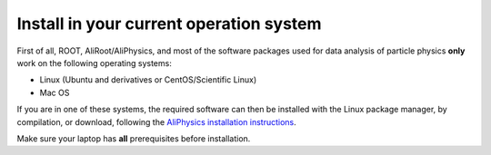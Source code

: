 .. _install_own_system:

Install in your current operation system
----------------------------------------

First of all, ROOT, AliRoot/AliPhysics, and most of the software packages used for data analysis of particle
physics **only** work on the following operating systems:

* Linux (Ubuntu and derivatives or CentOS/Scientific Linux)
* Mac OS

If you are in one of these systems, the required software can then be installed with the Linux package manager,
by compilation, or download, following the `AliPhysics installation instructions
<https://alice-doc.github.io/alice-analysis-tutorial/building/>`_.

Make sure your laptop has **all** prerequisites before installation.
